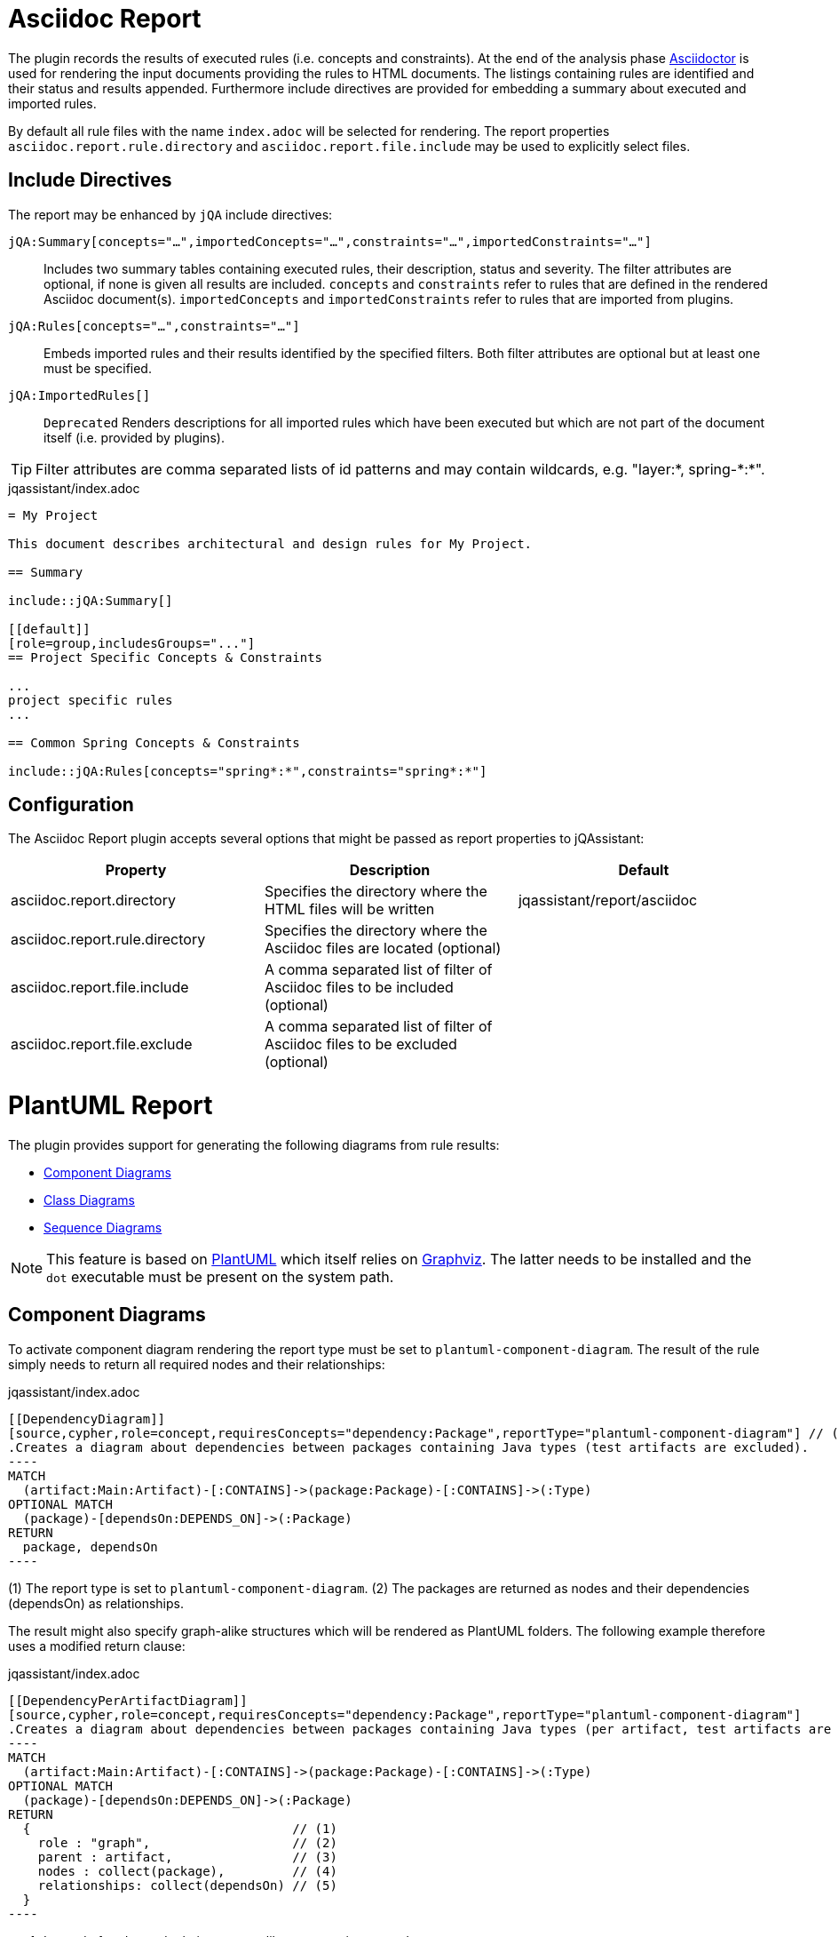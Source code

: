 = Asciidoc Report

The plugin records the results of executed rules (i.e. concepts and constraints).
At the end of the analysis phase http://www.asciidoctor[Asciidoctor] is used for rendering the input documents providing the rules to HTML documents. The listings containing rules are identified and their status and results appended.
Furthermore include directives are provided for embedding a summary about executed and imported rules.

By default all rule files with the name `index.adoc` will be selected for rendering.
The report properties `asciidoc.report.rule.directory` and `asciidoc.report.file.include` may be used to explicitly select files.

== Include Directives

The report may be enhanced by `jQA` include directives:

`jQA:Summary[concepts="...",importedConcepts="...",constraints="...",importedConstraints="..."]`::
Includes two summary tables containing executed rules, their description, status and severity.
The filter attributes are optional, if none is given all results are included.
  `concepts` and `constraints` refer to rules that are defined in the rendered Asciidoc document(s).
  `importedConcepts` and `importedConstraints` refer to rules that are imported from plugins.
`jQA:Rules[concepts="...",constraints="..."]`::
  Embeds imported rules and their results identified by the specified filters. Both filter attributes are optional but at least one must be specified.
`jQA:ImportedRules[]`::
  `Deprecated` Renders descriptions for all imported rules which have been executed but which are not part of the document itself (i.e. provided by plugins).

TIP: Filter attributes are comma separated lists of id patterns and may contain wildcards, e.g. "layer:*, spring-\*:*".

.jqassistant/index.adoc
....
= My Project

This document describes architectural and design rules for My Project.

== Summary

\include::jQA:Summary[]

[[default]]
[role=group,includesGroups="..."]
== Project Specific Concepts & Constraints

...
project specific rules
...

== Common Spring Concepts & Constraints

\include::jQA:Rules[concepts="spring*:*",constraints="spring*:*"]
....

== Configuration

The Asciidoc Report plugin accepts several options that might be passed as report properties to jQAssistant:

[options="header"]
|===
| Property                            | Description                                                                                                        | Default
| asciidoc.report.directory           | Specifies the directory where the HTML files will be written                                                       | jqassistant/report/asciidoc
| asciidoc.report.rule.directory      | Specifies the directory where the Asciidoc files are located (optional)                                            |
| asciidoc.report.file.include        | A comma separated list of filter of Asciidoc files to be included (optional)                                       |
| asciidoc.report.file.exclude        | A comma separated list of filter of Asciidoc files to be excluded (optional)                                       |
|===

= PlantUML Report

The plugin provides support for generating the following diagrams from rule results:

* <<ComponentDiagrams>>
* <<ClassDiagrams>>
* <<SequenceDiagrams>>

NOTE: This feature is based on http://plantuml.com/[PlantUML] which itself relies on http://www.graphviz.org[Graphviz].
The latter needs to be installed and the `dot` executable must be present on the system path.

[[ComponentDiagrams]]
== Component Diagrams

To activate component diagram rendering the report type must be set to `plantuml-component-diagram`.
The result of the rule simply needs to return all required nodes and their relationships:

.jqassistant/index.adoc
....
[[DependencyDiagram]]
[source,cypher,role=concept,requiresConcepts="dependency:Package",reportType="plantuml-component-diagram"] // (1)
.Creates a diagram about dependencies between packages containing Java types (test artifacts are excluded).
----
MATCH
  (artifact:Main:Artifact)-[:CONTAINS]->(package:Package)-[:CONTAINS]->(:Type)
OPTIONAL MATCH
  (package)-[dependsOn:DEPENDS_ON]->(:Package)
RETURN
  package, dependsOn                                                                                           // (2)
----
....
(1) The report type is set to `plantuml-component-diagram`.
(2) The packages are returned as nodes and their dependencies (dependsOn) as relationships.

The result might also specify graph-alike structures which will be rendered as PlantUML folders.
The following example therefore uses a modified return clause:

.jqassistant/index.adoc
....
[[DependencyPerArtifactDiagram]]
[source,cypher,role=concept,requiresConcepts="dependency:Package",reportType="plantuml-component-diagram"]
.Creates a diagram about dependencies between packages containing Java types (per artifact, test artifacts are excluded).
----
MATCH
  (artifact:Main:Artifact)-[:CONTAINS]->(package:Package)-[:CONTAINS]->(:Type)
OPTIONAL MATCH
  (package)-[dependsOn:DEPENDS_ON]->(:Package)
RETURN
  {                                   // (1)
    role : "graph",                   // (2)
    parent : artifact,                // (3)
    nodes : collect(package),         // (4)
    relationships: collect(dependsOn) // (5)
  }
----
....
<1> Instead of nodes and relations a map-like structure is returned
<2> `role` determines that the map shall be interpreted as graph containing nodes and relationships
<3> `parent` specifies the node that shall be rendered as folder, i.e. the container of nodes
<4> `nodes` are the nodes to be included in the folder
<5> `relationships` are the relationships between the nodes, they may reference nodes of other parents/folders

[[ClassDiagrams]]
== Class Diagrams

NOTE: This feature is currently only available in the latest 1.8.0 snapshot versions.

To activate class diagram rendering the report type must be set to `plantuml-class-diagram`.
The result may contain any of the following elements:

* Packages (`:Java:Package`)
* Types (`:Java:Type`)
* Members (`:Java:Member`, `:Java:Field`, `:Java:Method`)
* Inheritance relations between types (`:EXTENDS`, `:IMPLEMENTS`)
* any other type relations (rendered as associations)

.jqassistant/index.adoc
....
[[ClassDiagram]]
[source,cypher,role=concept,requiresConcepts="java:InnerType",reportType="plantuml-class-diagram"]
.Creates a class diagram.
----
MATCH
  (p:Package)-[:CONTAINS]->(t:Type)-[:DECLARES]->(m:Member) // <1>
WHERE NOT
  t:Inner
OPTIONAL MATCH
  (t)-[e:EXTENDS|IMPLEMENTS]->(:Type)                       // <2>
OPTIONAL MATCH
  (t)-[d:DEPENDS_ON]->(:Type)                               // <3>
RETURN
  *
----
....
<1> Matches Java packages, types and their declared members
<2> Optionally include super classes and implemented interfaces
<3> Optionally include any dependencies, rendered as associations

[[SequenceDiagrams]]
== Sequence Diagrams

NOTE: This feature is currently only available in the latest 1.8.0 snapshot versions.

To activate sequence diagram rendering the report type must be set to `plantuml-sequence-diagram`.
The result of the rule must return a column `sequence` containing a path-structure:

.jqassistant/index.adoc
....
[[SequenceDiagram]]
[source,cypher,role=concept,reportType="plantuml-sequence-diagram"]
.Creates a sequence diagram.
----
MATCH
  (type:Type{name:"MyService"})-[:DECLARES]->(root:Method{signature:"void doSomething()"}),
  sequence=(root)-[:INVOKES*]->(:Method)
RETURN
  sequence // <1>
----
....
<1> The sequence to convert to a diagram

NOTE: The sequence diagram is sensitive to the order of participants and messages.
The diagram rendering algorithm therefore relies on a depth-first result structure as provided by the `path` function.
All elements are rendered in the order of their first occurrence.

If a path cannot be returned directly the result may provide the columns `participants` (nodes) and `messages` (relationships):

.jqassistant/index.adoc
....
[[SequenceDiagram]]
[source,cypher,role=concept,reportType="plantuml-sequence-diagram"]
.Creates a sequence diagram.
----
MATCH
  (type:Type{name:"MyService"})-[:DECLARES]->(root:Method{signature:"void doSomething()"}),
  sequence=(root)-[:INVOKES*]->(:Method)
RETURN
  nodes(sequence) as participants      // <1>
  relationships(sequence) as messages  // <2>
----
....
<1> The list of participants
<2> The list of messages exchanged between the participants

== Configuration

The PlantUML Report plugin accepts several options that might be passed as report properties to jQAssistant:

[options="header"]
|===
| Property                   | Description                                                                                                        | Default
| plantuml.report.format     | Specifies the output file format of the generated PlantUML-Diagrams (optional)                                     | SVG
| plantuml.report.rendermode | Specifies the renderer used for the generated PlantUML-Diagrams, currently supporting GraphViz and Jdot (optional) | GRAPHVIZ
|===

